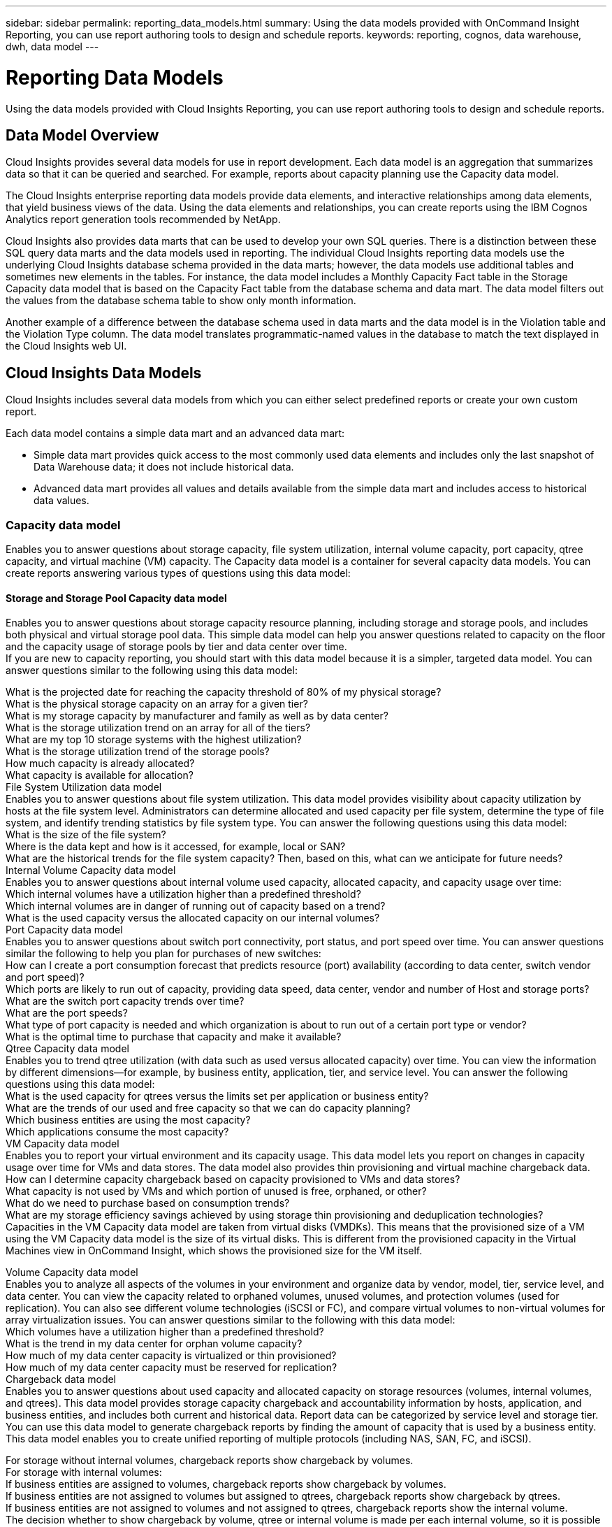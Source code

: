 ---
sidebar: sidebar
permalink: reporting_data_models.html
summary: Using the data models provided with OnCommand Insight Reporting, you can use report authoring tools to design and schedule reports.
keywords: reporting, cognos, data warehouse, dwh, data model
---

= Reporting Data Models

:toc: macro
:hardbreaks:
:toclevels: 2
:nofooter:
:icons: font
:linkattrs:
:imagesdir: ./media/

[.lead]
Using the data models provided with Cloud Insights Reporting, you can use report authoring tools to design and schedule reports.

== Data Model Overview

Cloud Insights provides several data models for use in report development. Each data model is an aggregation that summarizes data so that it can be queried and searched. For example, reports about capacity planning use the Capacity data model.

The Cloud Insights enterprise reporting data models provide data elements, and interactive relationships among data elements, that yield business views of the data. Using the data elements and relationships, you can create reports using the IBM Cognos Analytics report generation tools recommended by NetApp.

Cloud Insights also provides data marts that can be used to develop your own SQL queries. There is a distinction between these SQL query data marts and the data models used in reporting. The individual Cloud Insights reporting data models use the underlying Cloud Insights database schema provided in the data marts; however, the data models use additional tables and sometimes new elements in the tables. For instance, the data model includes a Monthly Capacity Fact table in the Storage Capacity data model that is based on the Capacity Fact table from the database schema and data mart. The data model filters out the values from the database schema table to show only month information.

Another example of a difference between the database schema used in data marts and the data model is in the Violation table and the Violation Type column. The data model translates programmatic-named values in the database to match the text displayed in the Cloud Insights web UI.

== Cloud Insights Data Models

Cloud Insights includes several data models from which you can either select predefined reports or create your own custom report.

Each data model contains a simple data mart and an advanced data mart:

* Simple data mart provides quick access to the most commonly used data elements and includes only the last snapshot of Data Warehouse data; it does not include historical data.
* Advanced data mart provides all values and details available from the simple data mart and includes access to historical data values.

=== Capacity data model
Enables you to answer questions about storage capacity, file system utilization, internal volume capacity, port capacity, qtree capacity, and virtual machine (VM) capacity. The Capacity data model is a container for several capacity data models. You can create reports answering various types of questions using this data model:

==== Storage and Storage Pool Capacity data model
Enables you to answer questions about storage capacity resource planning, including storage and storage pools, and includes both physical and virtual storage pool data. This simple data model can help you answer questions related to capacity on the floor and the capacity usage of storage pools by tier and data center over time.
If you are new to capacity reporting, you should start with this data model because it is a simpler, targeted data model. You can answer questions similar to the following using this data model:

What is the projected date for reaching the capacity threshold of 80% of my physical storage?
What is the physical storage capacity on an array for a given tier?
What is my storage capacity by manufacturer and family as well as by data center?
What is the storage utilization trend on an array for all of the tiers?
What are my top 10 storage systems with the highest utilization?
What is the storage utilization trend of the storage pools?
How much capacity is already allocated?
What capacity is available for allocation?
File System Utilization data model
Enables you to answer questions about file system utilization. This data model provides visibility about capacity utilization by hosts at the file system level. Administrators can determine allocated and used capacity per file system, determine the type of file system, and identify trending statistics by file system type. You can answer the following questions using this data model:
What is the size of the file system?
Where is the data kept and how is it accessed, for example, local or SAN?
What are the historical trends for the file system capacity? Then, based on this, what can we anticipate for future needs?
Internal Volume Capacity data model
Enables you to answer questions about internal volume used capacity, allocated capacity, and capacity usage over time:
Which internal volumes have a utilization higher than a predefined threshold?
Which internal volumes are in danger of running out of capacity based on a trend?
What is the used capacity versus the allocated capacity on our internal volumes?
Port Capacity data model
Enables you to answer questions about switch port connectivity, port status, and port speed over time. You can answer questions similar the following to help you plan for purchases of new switches:
How can I create a port consumption forecast that predicts resource (port) availability (according to data center, switch vendor and port speed)?
Which ports are likely to run out of capacity, providing data speed, data center, vendor and number of Host and storage ports?
What are the switch port capacity trends over time?
What are the port speeds?
What type of port capacity is needed and which organization is about to run out of a certain port type or vendor?
What is the optimal time to purchase that capacity and make it available?
Qtree Capacity data model
Enables you to trend qtree utilization (with data such as used versus allocated capacity) over time. You can view the information by different dimensions—for example, by business entity, application, tier, and service level. You can answer the following questions using this data model:
What is the used capacity for qtrees versus the limits set per application or business entity?
What are the trends of our used and free capacity so that we can do capacity planning?
Which business entities are using the most capacity?
Which applications consume the most capacity?
VM Capacity data model
Enables you to report your virtual environment and its capacity usage. This data model lets you report on changes in capacity usage over time for VMs and data stores. The data model also provides thin provisioning and virtual machine chargeback data.
How can I determine capacity chargeback based on capacity provisioned to VMs and data stores?
What capacity is not used by VMs and which portion of unused is free, orphaned, or other?
What do we need to purchase based on consumption trends?
What are my storage efficiency savings achieved by using storage thin provisioning and deduplication technologies?
Capacities in the VM Capacity data model are taken from virtual disks (VMDKs). This means that the provisioned size of a VM using the VM Capacity data model is the size of its virtual disks. This is different from the provisioned capacity in the Virtual Machines view in OnCommand Insight, which shows the provisioned size for the VM itself.

Volume Capacity data model
Enables you to analyze all aspects of the volumes in your environment and organize data by vendor, model, tier, service level, and data center. You can view the capacity related to orphaned volumes, unused volumes, and protection volumes (used for replication). You can also see different volume technologies (iSCSI or FC), and compare virtual volumes to non-virtual volumes for array virtualization issues. You can answer questions similar to the following with this data model:
Which volumes have a utilization higher than a predefined threshold?
What is the trend in my data center for orphan volume capacity?
How much of my data center capacity is virtualized or thin provisioned?
How much of my data center capacity must be reserved for replication?
Chargeback data model
Enables you to answer questions about used capacity and allocated capacity on storage resources (volumes, internal volumes, and qtrees). This data model provides storage capacity chargeback and accountability information by hosts, application, and business entities, and includes both current and historical data. Report data can be categorized by service level and storage tier.
You can use this data model to generate chargeback reports by finding the amount of capacity that is used by a business entity. This data model enables you to create unified reporting of multiple protocols (including NAS, SAN, FC, and iSCSI).

For storage without internal volumes, chargeback reports show chargeback by volumes.
For storage with internal volumes:
If business entities are assigned to volumes, chargeback reports show chargeback by volumes.
If business entities are not assigned to volumes but assigned to qtrees, chargeback reports show chargeback by qtrees.
If business entities are not assigned to volumes and not assigned to qtrees, chargeback reports show the internal volume.
The decision whether to show chargeback by volume, qtree or internal volume is made per each internal volume, so it is possible for different internal volumes in the same storage pool to show chargeback at different levels.
Capacity facts are purged after a default time interval. For details, see Data Warehouse processes.

Reports using the Chargeback data model might display different values than those reports using the Storage Capacity data model.

For storage arrays that are not NetApp storage systems, the data from both data models is the same.
For NetApp and Celerra storage systems, the Chargeback data model uses a single layer (of volumes, internal volumes, or qtrees) to base its charges, while the Storage Capacity data model uses multiple layers (of volumes and internal volumes) to base its charges.
Inventory data model
Enables you to answer questions about inventory resources including hosts, storage systems, switches, disks, tapes, qtrees, quotas, virtual machines and servers, and generic devices. The Inventory data model includes several submarts that enable you to view information about replications, FC paths, iSCSI paths, NFS paths, and violations. The Inventory data model does not include historical data. Questions you can answer with this data mart could include the following:
What assets do I have and where are they?
Who is using the assets?
What types of devices do I have and what are components of those devices?
How many hosts per OS do I have and how many ports exist on those hosts?
What storage arrays per vendor exist in each data center?
How many switches per vendor do I have in each data center?
How many ports are not licensed?
What vendor tapes are we using and how many ports exist on each tape?
Are all the generic devices identified before we begin working on reports?
What are the paths between hosts and storage volumes or tapes?
What are the paths between generic devices and storage volumes or tapes?
How many violations of each type do I have per data center?
For each replicated volume, what are the source and target volumes?
Do I have any firmware incompatibilities or port speed mismatches between Fibre Channel host HBAs and switches?
Performance data model
Enables you to answer questions about performance for volumes, application volumes, internal volumes, switches, applications, VMs, VMDKs, ESX versus VM, hosts, and application nodes. Using this data model, you can create reports that answer several types of performance management questions:
What volumes or internal volumes have not been used or accessed during a specific period?
Can we pinpoint any potential misconfiguration for storage for an application (unused)?
What was the overall access behavior pattern for an application?
Are tiered volumes assigned appropriately for a given application?
Could we use cheaper storage for an application currently running without impact to application performance?
What are the applications that are producing more accesses to currently configured storage?
When you use the switch performance tables, you can obtain the following information:

Is my host traffic through connected ports balanced?
Which switches or ports are exhibiting a high number of errors?
What are the most used switches based on port performance?
What are the underutilized switches based on port performance?
What is the host trending throughput based on port performance?
What is the performance utilization for last X days for one specified host, storage system, tape, or switch?
Which devices are producing traffic on a specific switch (for example, which devices are responsible for use of a highly utilized switch)?
What is the throughput for a specific business unit in our environment?
When you use the disk performance tables, you can obtain the following information:

What is the throughput for a specified storage pool based on disk performance data?
What is the highest used storage pool?
What is the average disk utilization for a specific storage?
What is the trend of usage for a storage system or storage pool based on disk performance data?
What is the disk usage trending for a specific storage pool?
When you use VM and VMDK performance tables, you can obtain the following information:
Is my virtual environment performing optimally?
Which VMDKs are reporting the highest workloads?
How can I use the performance reported from VMDs mapped to different datastores to make decisions about re-tiering.
The Performance data model includes information that helps you determine the appropriateness of tiers, storage misconfigurations for applications, and last access times of volumes and internal volumes. This data model provides data such as response times, IOPs, throughput, number of writes pending, and accessed status.

Storage Efficiency data model
Enables you to track the storage efficiency score and potential over time. This data model stores measurements of not only the provisioned capacity, but also the amount that is used or consumed (the physical measurement). For example, when thin provisioning is enabled, OnCommand Insight indicates how much capacity is taken from the device. You can also use this model to determine efficiency when deduplication is enabled. You can answer various questions using the Storage Efficiency data mart:
What is our storage efficiency savings as a result of implementing thin provisioning and deduplication technologies?
What are the storage savings across data centers?
Based on historical capacity trends, when do we need to purchase additional storage?
What would be the capacity gain if we enabled technologies such as thin provisioning and deduplication?
Regarding storage capacity, am I at risk now?
